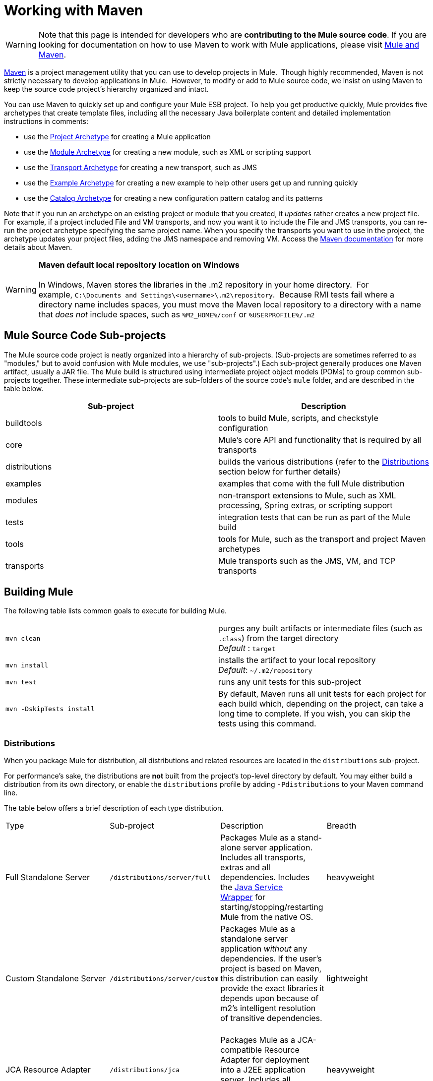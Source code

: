 = Working with Maven

[WARNING]
Note that this page is intended for developers who are *contributing to the Mule source code*. If you are looking for documentation on how to use Maven to work with Mule applications, please visit link:/docs/display/34X/Mule+and+Maven[Mule and Maven].

http://maven.apache.org/[Maven] is a project management utility that you can use to develop projects in Mule.  Though highly recommended, Maven is not strictly necessary to develop applications in Mule.  However, to modify or add to Mule source code, we insist on using Maven to keep the source code project's hierarchy organized and intact. 

You can use Maven to quickly set up and configure your Mule ESB project. To help you get productive quickly, Mule provides five archetypes that create template files, including all the necessary Java boilerplate content and detailed implementation instructions in comments:

* use the link:/docs/display/34X/Creating+Project+Archetypes[Project Archetype] for creating a Mule application
* use the link:/docs/display/34X/Creating+Module+Archetypes[Module Archetype] for creating a new module, such as XML or scripting support
* use the link:/docs/display/34X/Transport+Archetype[Transport Archetype] for creating a new transport, such as JMS 
* use the link:/docs/display/34X/Creating+Example+Archetypes[Example Archetype] for creating a new example to help other users get up and running quickly
* use the link:/docs/display/34X/Creating+Catalog+Archetypes[Catalog Archetype] for creating a new configuration pattern catalog and its patterns 

Note that if you run an archetype on an existing project or module that you created, it _updates_ rather creates a new project file. For example, if a project included File and VM transports, and now you want it to include the File and JMS transports, you can re-run the project archetype specifying the same project name. When you specify the transports you want to use in the project, the archetype updates your project files, adding the JMS namespace and removing VM. Access the http://maven.apache.org/guides/index.html[Maven documentation] for more details about Maven.

[WARNING]
*Maven default local repository location on Windows* +
 +
In Windows, Maven stores the libraries in the .m2 repository in your home directory.  For example, `C:\Documents and Settings\<username>\.m2\repository`.  Because RMI tests fail where a directory name includes spaces, you must move the Maven local repository to a directory with a name that _does not_ include spaces, such as `%M2_HOME%/conf` or `%USERPROFILE%/.m2`

== Mule Source Code Sub-projects

The Mule source code project is neatly organized into a hierarchy of sub-projects. (Sub-projects are sometimes referred to as "modules," but to avoid confusion with Mule modules, we use "sub-projects".) Each sub-project generally produces one Maven artifact, usually a JAR file. The Mule build is structured using intermediate project object models (POMs) to group common sub-projects together. These intermediate sub-projects are sub-folders of the source code's `mule` folder, and are described in the table below.

[width="100%",cols="50%,50%",options="header",]
|===
|Sub-project |Description
|buildtools |tools to build Mule, scripts, and checkstyle configuration
|core |Mule's core API and functionality that is required by all transports
|distributions |builds the various distributions (refer to the link:#WorkingwithMaven-Distributions[Distributions] section below for further details)
|examples |examples that come with the full Mule distribution
|modules |non-transport extensions to Mule, such as XML processing, Spring extras, or scripting support
|tests |integration tests that can be run as part of the Mule build
|tools |tools for Mule, such as the transport and project Maven archetypes
|transports |Mule transports such as the JMS, VM, and TCP transports
|===

== Building Mule

The following table lists common goals to execute for building Mule.

[cols=",",]
|================
|`mvn clean` |purges any built artifacts or intermediate files (such as `.class`) from the target directory +
_Default_ : `target`
|`mvn install` |installs the artifact to your local repository +
_Default_: `~/.m2/repository`
|`mvn test` |runs any unit tests for this sub-project
|`mvn -DskipTests install` |By default, Maven runs all unit tests for each project for each build which, depending on the project, can take a long time to complete. If you wish, you can skip the tests using this command.
|================

=== Distributions

When you package Mule for distribution, all distributions and related resources are located in the `distributions` sub-project. 

For performance's sake, the distributions are *not* built from the project's top-level directory by default. You may either build a distribution from its own directory, or enable the `distributions` profile by adding `-Pdistributions` to your Maven command line.

The table below offers a brief description of each type distribution.

[cols=",,,",]
|=========
|Type |Sub-project |Description |Breadth
|Full Standalone Server |`/distributions/server/full` |Packages Mule as a stand-alone server application. Includes all transports, extras and all dependencies. Includes the http://wrapper.tanukisoftware.org[Java Service Wrapper] for starting/stopping/restarting Mule from the native OS. |heavyweight
|Custom Standalone Server |`/distributions/server/custom` |Packages Mule as a standalone server application _without_ any dependencies. If the user's project is based on Maven, this distribution can easily provide the exact libraries it depends upon because of m2's intelligent resolution of transitive dependencies.   |lightweight
|JCA Resource Adapter |`/distributions/jca` |Packages Mule as a JCA-compatible Resource Adapter for deployment into a J2EE application server. Includes all transports, extras and all dependencies. |heavyweight
|Embedded (Composite) JAR File |`/distribution/embedded` |Packages Mule as a single JAR file containing all Mule classes, including all transports and extras). This distribution is useful when embedding Mule into another application, or when using Mule with a non-Maven-based build. Note that when you use this approach, you are responsible for providing any needed Mule dependencies, as described in the next section. |lightweight
|=========

=== Dependencies

As with all Maven projects, you must add dependencies to the `.pom` file for your Mule application. 

If using the Enterprise Edition of Mule ESB, you must add dependencies for the Enterprise features you use in your application code. The following lists the Mule ESB Enterprise Edition dependencies.

[source]
----
<dependency>
    <groupId>com.mulesoft.muleesb</gropuId>
    <artifactId>mule-core-ee</artifactId>
    <version>${version}</version>
</dependency>
 
<dependency>
    <groupId>com.mulesoft.muleesb.modules</gropuId>
    <artifactId>mule-module-batch-ee</artifactId>
    <version>${version}</version>
</dependency>
 
<dependency>
    <groupId>com.mulesoft.muleesb.modules</gropuId>
    <artifactId>mule-module-boot-ee</artifactId>
    <version>${version}</version>
</dependency>
 
<dependency>
    <groupId>com.mulesoft.muleesb.modules</gropuId>
    <artifactId>mule-module-bti-ee</artifactId>
    <version>${version}</version>
</dependency>
 
<dependency>
    <groupId>com.mulesoft.muleesb.modules</gropuId>
    <artifactId>mule-module-cache-ee</artifactId>
    <version>${version}</version>
</dependency>
 
<dependency>
    <groupId>com.mulesoft.muleesb.modules</gropuId>
    <artifactId>mule-module-cluster-ee</artifactId>
    <version>${version}</version>
</dependency>
 
<dependency>
    <groupId>com.mulesoft.muleesb.modules</gropuId>
    <artifactId>mule-module-multi-tx-ee</artifactId>
    <version>${version}</version>
</dependency>
 
<dependency>
    <groupId>com.mulesoft.muleesb.modules</gropuId>
    <artifactId>mule-module-plugin-ee</artifactId>
    <version>${version}</version>
</dependency>
 
<dependency>
    <groupId>com.mulesoft.muleesb.modules</gropuId>
    <artifactId>mule-module-saml-ee</artifactId>
    <version>${version}</version>
</dependency>
 
<dependency>
    <groupId>com.mulesoft.muleesb.modules</gropuId>
    <artifactId>mule-module-spring-config-ee</artifactId>
    <version>${version}</version>
</dependency>
 
<dependency>
    <groupId>com.mulesoft.muleesb.modules</gropuId>
    <artifactId>mule-module-throttling-ee</artifactId>
    <version>${version}</version>
</dependency>
 
<dependency>
    <groupId>com.mulesoft.muleesb.modules</gropuId>
    <artifactId>mule-module-tracking-ee</artifactId>
    <version>${version}</version>
</dependency>
 
<dependency>
    <groupId>com.mulesoft.muleesb.modules</gropuId>
    <artifactId>mule-module-xa-tx-ee</artifactId>
    <version>${version}</version>
</dependency>
 
<dependency>
    <groupId>com.mulesoft.muleesb.transports</gropuId>
    <artifactId>mule-transport-ftp-ee</artifactId>
    <version>${version}</version>
</dependency>
 
<dependency>
    <groupId>com.mulesoft.muleesb.transports</gropuId>
    <artifactId>mule-transport-jdbc-ee</artifactId>
    <version>${version}</version>
</dependency>
 
<dependency>
    <groupId>com.mulesoft.muleesb.transports</gropuId>
    <artifactId>mule-transport-jms-ee</artifactId>
    <version>${version}</version>
</dependency>
 
<dependency>
    <groupId>com.mulesoft.muleesb.transports</gropuId>
    <artifactId>mule-transport-jms</artifactId>
    <version>${version}</version>
</dependency>
 
<dependency>
    <groupId>com.mulesoft.muleesb.transports</gropuId>
    <artifactId>mule-transport-msmq-ee</artifactId>
    <version>${version}</version>
</dependency>
 
<dependency>
    <groupId>com.mulesoft.muleesb.transports</gropuId>
    <artifactId>mule-transport-wmq-ee</artifactId>
    <version>${version}</version>
</dependency>
----

== Troubleshooting Maven

This section describes some problems you might experience using Maven and how to resolve or work around them.

[width="100%",cols="34%,33%,33%",options="header",]
|===
|Problem |Description |Solution
|Files could not be retrieved |You are behind a firewall and get an error stating that repository metadata for `org.mule.tools` could not be retrieved from the central repository. |Check the proxy settings in your Maven `settings.xml` file to confirm that they are configured correctly.
|OutOfMemory Error |You encounter `OutOfMemoryError` exceptions when attempting a full build of Mule. |Increasing the max heap *and* the PermGen space sizes. To do so, either export a `MAVEN_OPTS` variable in your shell, or add the variable to the original mvn script. Use the following: +
`MAVEN_OPTS=-Xmx512m -XX:MaxPermSize=256m`
|Slow build |- |If you know your downloads are up-to-date, you can use the offline option using the following command: +
`mvn -o`
|Conflicting transitive dependencies |Transitive dependencies in m2 are both powerful and problematic at times. For example, you many have conflicting library versions or when unwanted libraries are in your classpath. |Use the debug option to display the effective classpath in a tree format, making it easy to see where each library is coming from: +
`mvn -x`
|Running a goal for a specific project |By default, Maven execute a goal for a project and all sub-projects in its hierarchy. |If you want to run the goal for a specific project only (and not its children), you can use the non-recursive option: +
`mvn -N` 
|Debugging test failures |Surefire, the default Maven test runner, outputs all reports as a set of XML and text files. Any test failure details and stack traces are written to those files instead of the console, so it can be time consuming to open files to find problems. |You can redirect the output to the console temporarily by adding the following option: +
`mvn -Dsurefire.useFile=false` This option skips creation ofthe text report, but still makes the XML report available for transformation by tools. 
|===
